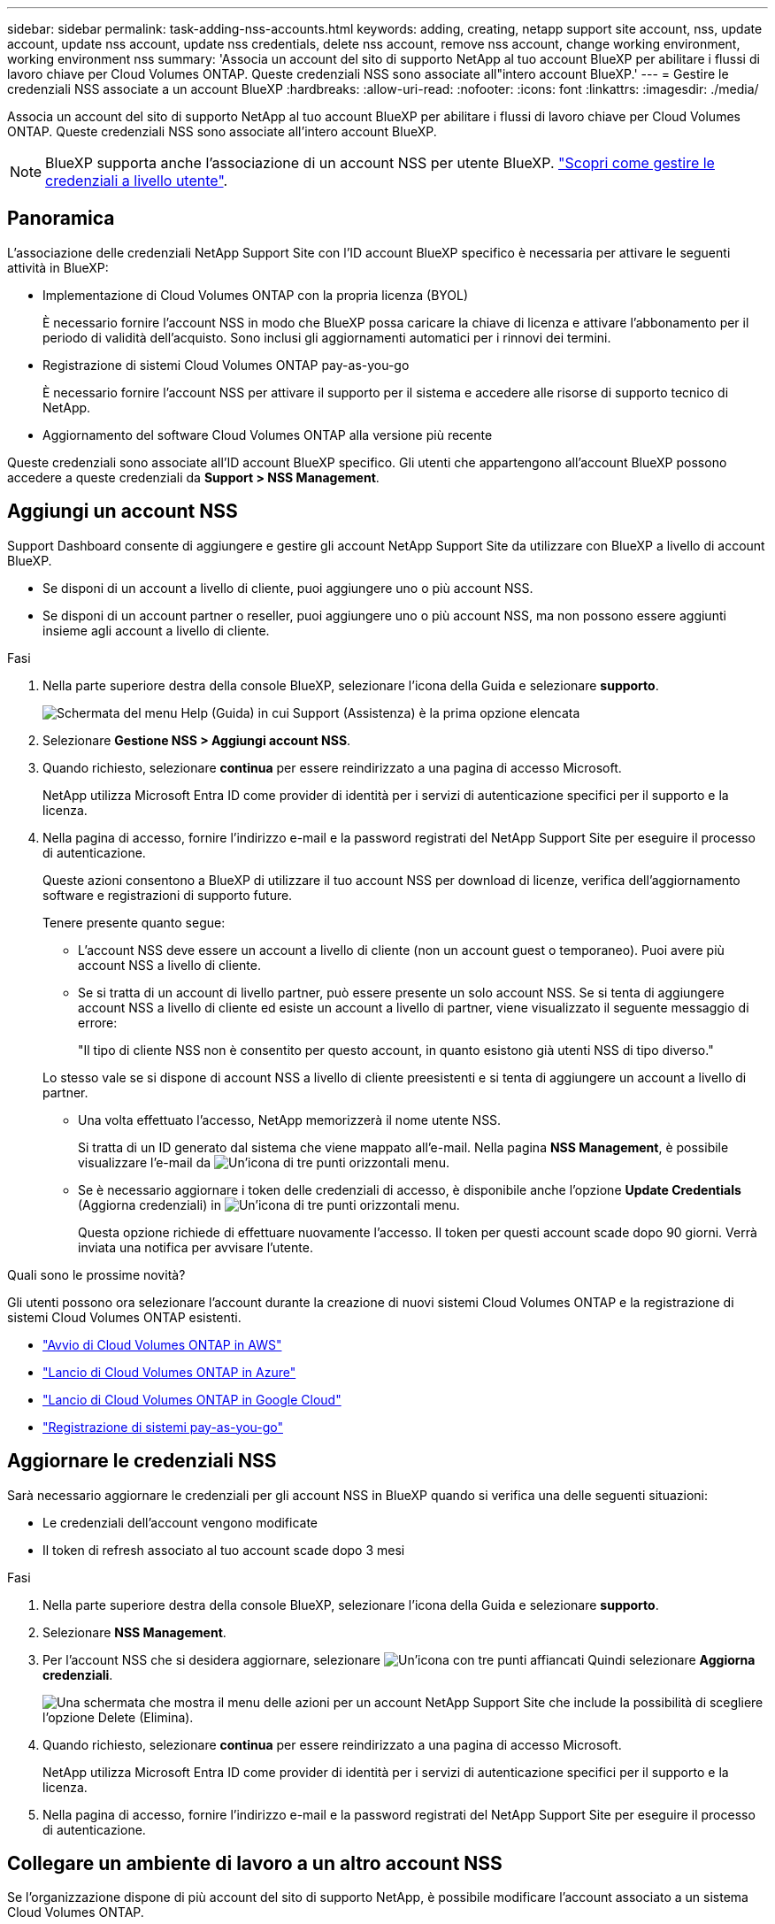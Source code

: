 ---
sidebar: sidebar 
permalink: task-adding-nss-accounts.html 
keywords: adding, creating, netapp support site account, nss, update account, update nss account, update nss credentials, delete nss account, remove nss account, change working environment, working environment nss 
summary: 'Associa un account del sito di supporto NetApp al tuo account BlueXP per abilitare i flussi di lavoro chiave per Cloud Volumes ONTAP. Queste credenziali NSS sono associate all"intero account BlueXP.' 
---
= Gestire le credenziali NSS associate a un account BlueXP
:hardbreaks:
:allow-uri-read: 
:nofooter: 
:icons: font
:linkattrs: 
:imagesdir: ./media/


[role="lead"]
Associa un account del sito di supporto NetApp al tuo account BlueXP per abilitare i flussi di lavoro chiave per Cloud Volumes ONTAP. Queste credenziali NSS sono associate all'intero account BlueXP.


NOTE: BlueXP supporta anche l'associazione di un account NSS per utente BlueXP. link:task-manage-user-credentials.html["Scopri come gestire le credenziali a livello utente"].



== Panoramica

L'associazione delle credenziali NetApp Support Site con l'ID account BlueXP specifico è necessaria per attivare le seguenti attività in BlueXP:

* Implementazione di Cloud Volumes ONTAP con la propria licenza (BYOL)
+
È necessario fornire l'account NSS in modo che BlueXP possa caricare la chiave di licenza e attivare l'abbonamento per il periodo di validità dell'acquisto. Sono inclusi gli aggiornamenti automatici per i rinnovi dei termini.

* Registrazione di sistemi Cloud Volumes ONTAP pay-as-you-go
+
È necessario fornire l'account NSS per attivare il supporto per il sistema e accedere alle risorse di supporto tecnico di NetApp.

* Aggiornamento del software Cloud Volumes ONTAP alla versione più recente


Queste credenziali sono associate all'ID account BlueXP specifico. Gli utenti che appartengono all'account BlueXP possono accedere a queste credenziali da *Support > NSS Management*.



== Aggiungi un account NSS

Support Dashboard consente di aggiungere e gestire gli account NetApp Support Site da utilizzare con BlueXP a livello di account BlueXP.

* Se disponi di un account a livello di cliente, puoi aggiungere uno o più account NSS.
* Se disponi di un account partner o reseller, puoi aggiungere uno o più account NSS, ma non possono essere aggiunti insieme agli account a livello di cliente.


.Fasi
. Nella parte superiore destra della console BlueXP, selezionare l'icona della Guida e selezionare *supporto*.
+
image:https://raw.githubusercontent.com/NetAppDocs/bluexp-family/main/media/screenshot-help-support.png["Schermata del menu Help (Guida) in cui Support (Assistenza) è la prima opzione elencata"]

. Selezionare *Gestione NSS > Aggiungi account NSS*.
. Quando richiesto, selezionare *continua* per essere reindirizzato a una pagina di accesso Microsoft.
+
NetApp utilizza Microsoft Entra ID come provider di identità per i servizi di autenticazione specifici per il supporto e la licenza.

. Nella pagina di accesso, fornire l'indirizzo e-mail e la password registrati del NetApp Support Site per eseguire il processo di autenticazione.
+
Queste azioni consentono a BlueXP di utilizzare il tuo account NSS per download di licenze, verifica dell'aggiornamento software e registrazioni di supporto future.

+
Tenere presente quanto segue:

+
** L'account NSS deve essere un account a livello di cliente (non un account guest o temporaneo). Puoi avere più account NSS a livello di cliente.
** Se si tratta di un account di livello partner, può essere presente un solo account NSS. Se si tenta di aggiungere account NSS a livello di cliente ed esiste un account a livello di partner, viene visualizzato il seguente messaggio di errore:
+
"Il tipo di cliente NSS non è consentito per questo account, in quanto esistono già utenti NSS di tipo diverso."

+
Lo stesso vale se si dispone di account NSS a livello di cliente preesistenti e si tenta di aggiungere un account a livello di partner.

** Una volta effettuato l'accesso, NetApp memorizzerà il nome utente NSS.
+
Si tratta di un ID generato dal sistema che viene mappato all'e-mail. Nella pagina *NSS Management*, è possibile visualizzare l'e-mail da image:https://raw.githubusercontent.com/NetAppDocs/bluexp-family/main/media/icon-nss-menu.png["Un'icona di tre punti orizzontali"] menu.

** Se è necessario aggiornare i token delle credenziali di accesso, è disponibile anche l'opzione *Update Credentials* (Aggiorna credenziali) in image:https://raw.githubusercontent.com/NetAppDocs/bluexp-family/main/media/icon-nss-menu.png["Un'icona di tre punti orizzontali"] menu.
+
Questa opzione richiede di effettuare nuovamente l'accesso. Il token per questi account scade dopo 90 giorni. Verrà inviata una notifica per avvisare l'utente.





.Quali sono le prossime novità?
Gli utenti possono ora selezionare l'account durante la creazione di nuovi sistemi Cloud Volumes ONTAP e la registrazione di sistemi Cloud Volumes ONTAP esistenti.

* https://docs.netapp.com/us-en/bluexp-cloud-volumes-ontap/task-deploying-otc-aws.html["Avvio di Cloud Volumes ONTAP in AWS"^]
* https://docs.netapp.com/us-en/bluexp-cloud-volumes-ontap/task-deploying-otc-azure.html["Lancio di Cloud Volumes ONTAP in Azure"^]
* https://docs.netapp.com/us-en/bluexp-cloud-volumes-ontap/task-deploying-gcp.html["Lancio di Cloud Volumes ONTAP in Google Cloud"^]
* https://docs.netapp.com/us-en/bluexp-cloud-volumes-ontap/task-registering.html["Registrazione di sistemi pay-as-you-go"^]




== Aggiornare le credenziali NSS

Sarà necessario aggiornare le credenziali per gli account NSS in BlueXP quando si verifica una delle seguenti situazioni:

* Le credenziali dell'account vengono modificate
* Il token di refresh associato al tuo account scade dopo 3 mesi


.Fasi
. Nella parte superiore destra della console BlueXP, selezionare l'icona della Guida e selezionare *supporto*.
. Selezionare *NSS Management*.
. Per l'account NSS che si desidera aggiornare, selezionare image:icon-action.png["Un'icona con tre punti affiancati"] Quindi selezionare *Aggiorna credenziali*.
+
image:screenshot-nss-update-credentials.png["Una schermata che mostra il menu delle azioni per un account NetApp Support Site che include la possibilità di scegliere l'opzione Delete (Elimina)."]

. Quando richiesto, selezionare *continua* per essere reindirizzato a una pagina di accesso Microsoft.
+
NetApp utilizza Microsoft Entra ID come provider di identità per i servizi di autenticazione specifici per il supporto e la licenza.

. Nella pagina di accesso, fornire l'indirizzo e-mail e la password registrati del NetApp Support Site per eseguire il processo di autenticazione.




== Collegare un ambiente di lavoro a un altro account NSS

Se l'organizzazione dispone di più account del sito di supporto NetApp, è possibile modificare l'account associato a un sistema Cloud Volumes ONTAP.

Questa funzione è supportata solo con gli account NSS configurati per l'utilizzo di Microsoft Entra ID adottato da NetApp per la gestione delle identità. Prima di utilizzare questa funzione, selezionare *Aggiungi account NSS* o *Aggiorna account*.

.Fasi
. Nella parte superiore destra della console BlueXP, selezionare l'icona della Guida e selezionare *supporto*.
. Selezionare *NSS Management*.
. Per modificare l'account NSS, attenersi alla seguente procedura:
+
.. Espandere la riga relativa all'account NetApp Support Site a cui è attualmente associato l'ambiente di lavoro.
.. Per l'ambiente di lavoro per il quale si desidera modificare l'associazione, selezionare image:icon-action.png["Un'icona con tre punti affiancati"]
.. Selezionare *Cambia in un altro account NSS*.
+
image:screenshot-nss-change-account.png["Una schermata che mostra il menu delle azioni per un ambiente di lavoro associato a un account NetApp Support Site."]

.. Selezionare l'account, quindi selezionare *Salva*.






== Visualizzare l'indirizzo e-mail di un account NSS

Ora che gli account del sito di supporto NetApp utilizzano l'Entra ID Microsoft per i servizi di autenticazione, il nome utente NSS visualizzato in BlueXP è in genere un identificatore generato da Microsoft Entra. Di conseguenza, potresti non conoscere immediatamente l'indirizzo e-mail associato a tale account. Tuttavia, BlueXP offre un'opzione per visualizzare l'indirizzo e-mail associato.


TIP: Quando si accede alla pagina di gestione NSS, BlueXP genera un token per ciascun account nella tabella. Tale token include informazioni sull'indirizzo e-mail associato. Il token viene quindi rimosso quando si esce dalla pagina. Le informazioni non vengono mai memorizzate nella cache, il che contribuisce a proteggere la privacy dell'utente.

.Fasi
. Nella parte superiore destra della console BlueXP, selezionare l'icona della Guida e selezionare *supporto*.
. Selezionare *NSS Management*.
. Per l'account NSS che si desidera aggiornare, selezionare image:icon-action.png["Un'icona con tre punti affiancati"] Quindi selezionare *Visualizza indirizzo e-mail*.
+
image:screenshot-nss-display-email.png["Una schermata che mostra il menu delle azioni per un account NetApp Support Site che include la possibilità di visualizzare l'indirizzo e-mail."]



.Risultato
BlueXP visualizza il nome utente del NetApp Support Site e l'indirizzo e-mail associato. È possibile utilizzare il pulsante di copia per copiare l'indirizzo e-mail.



== Rimuovere un account NSS

Eliminare gli account NSS che non si desidera più utilizzare con BlueXP.

Non puoi eliminare un account attualmente associato a un ambiente di lavoro Cloud Volumes ONTAP. Devi prima <<Collegare un ambiente di lavoro a un altro account NSS,Collegare tali ambienti di lavoro a un account NSS diverso>>.

.Fasi
. Nella parte superiore destra della console BlueXP, selezionare l'icona della Guida e selezionare *supporto*.
. Selezionare *NSS Management*.
. Per l'account NSS che si desidera eliminare, selezionare image:icon-action.png["Un'icona con tre punti affiancati"] Quindi selezionare *Delete* (Elimina).
+
image:screenshot-nss-delete.png["Una schermata che mostra il menu delle azioni per un account NetApp Support Site che include la possibilità di scegliere l'opzione Delete (Elimina)."]

. Selezionare *Delete* per confermare.

